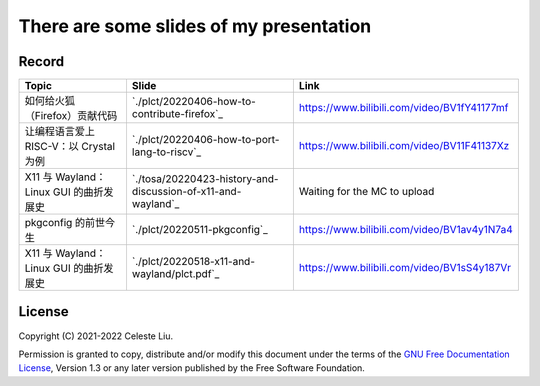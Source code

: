 There are some slides of my presentation
========================================

Record
------

+-------------------------------------------------+---------------------------------------------------------------+-------------------------------------------------+
| Topic                                           | Slide                                                         | Link                                            |
+=================================================+===============================================================+=================================================+
| 如何给火狐（Firefox）贡献代码                   | `./plct/20220406-how-to-contribute-firefox`_                  | https://www.bilibili.com/video/BV1fY41177mf     |
+-------------------------------------------------+---------------------------------------------------------------+-------------------------------------------------+
| 让编程语言爱上 RISC-V：以 Crystal 为例          | `./plct/20220406-how-to-port-lang-to-riscv`_                  | https://www.bilibili.com/video/BV11F41137Xz     |
+-------------------------------------------------+---------------------------------------------------------------+-------------------------------------------------+
| X11 与 Wayland：Linux GUI 的曲折发展史          | `./tosa/20220423-history-and-discussion-of-x11-and-wayland`_  | Waiting for the MC to upload                    |
+-------------------------------------------------+---------------------------------------------------------------+-------------------------------------------------+
| pkgconfig 的前世今生                            | `./plct/20220511-pkgconfig`_                                  | https://www.bilibili.com/video/BV1av4y1N7a4     |
+-------------------------------------------------+---------------------------------------------------------------+-------------------------------------------------+
| X11 与 Wayland：Linux GUI 的曲折发展史          | `./plct/20220518-x11-and-wayland/plct.pdf`_                   | https://www.bilibili.com/video/BV1sS4y187Vr     |
+-------------------------------------------------+---------------------------------------------------------------+-------------------------------------------------+

License
-------

Copyright (C) 2021-2022 Celeste Liu.

Permission is granted to copy, distribute and/or modify this document
under the terms of the `GNU Free Documentation License <https://www.gnu.org/licenses/fdl.html>`_, Version 1.3 or
any later version published by the Free Software Foundation.
